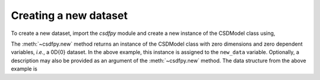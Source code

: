 
----------------------
Creating a new dataset
----------------------

To create a new dataset, import the `csdfpy` module and create a new
instance of the CSDModel class using,

.. doctest::

    >>> import csdfpy as cp
    >>> new_data = cp.new(description='A new test dataset')

The :meth:`~csdfpy.new` method returns an instance of the CSDModel class
with zero dimensions and zero dependent variables, `i.e.`, a 0D{0} dataset.
In the above example, this instance is assigned to the ``new_data`` variable.
Optionally, a description may also be provided as an argument of the
:meth:`~csdfpy.new` method.
The data structure from the above example is

.. doctest::

    >>> print(new_data.data_structure)
    {
      "csdm": {
        "version": "0.0.12",
        "description": "A new test dataset",
        "dimensions": [],
        "dependent_variables": []
      }
    }
